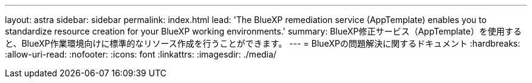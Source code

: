 ---
layout: astra 
sidebar: sidebar 
permalink: index.html 
lead: 'The BlueXP remediation service (AppTemplate) enables you to standardize resource creation for your BlueXP working environments.' 
summary: BlueXP修正サービス（AppTemplate）を使用すると、BlueXP作業環境向けに標準的なリソース作成を行うことができます。 
---
= BlueXPの問題解決に関するドキュメント
:hardbreaks:
:allow-uri-read: 
:nofooter: 
:icons: font
:linkattrs: 
:imagesdir: ./media/


